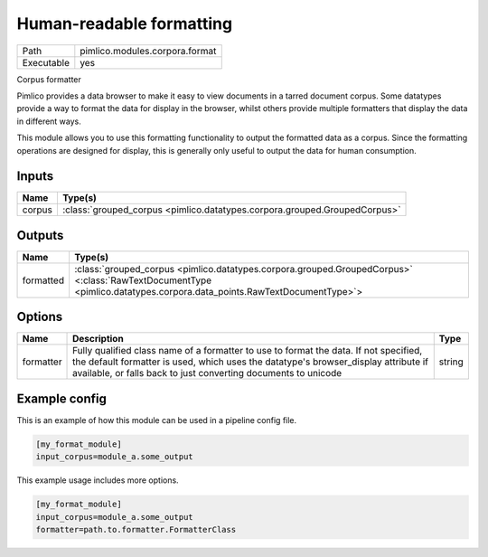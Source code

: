 Human-readable formatting
~~~~~~~~~~~~~~~~~~~~~~~~~

.. py:module:: pimlico.modules.corpora.format

+------------+--------------------------------+
| Path       | pimlico.modules.corpora.format |
+------------+--------------------------------+
| Executable | yes                            |
+------------+--------------------------------+

Corpus formatter

Pimlico provides a data browser to make it easy to view documents in a tarred document corpus. Some datatypes
provide a way to format the data for display in the browser, whilst others provide multiple formatters that
display the data in different ways.

This module allows you to use this formatting functionality to output the formatted data as a corpus. Since the
formatting operations are designed for display, this is generally only useful to output the data for human
consumption.


Inputs
======

+--------+---------------------------------------------------------------------------+
| Name   | Type(s)                                                                   |
+========+===========================================================================+
| corpus | :class:`grouped_corpus <pimlico.datatypes.corpora.grouped.GroupedCorpus>` |
+--------+---------------------------------------------------------------------------+

Outputs
=======

+-----------+----------------------------------------------------------------------------------------------------------------------------------------------------------------------+
| Name      | Type(s)                                                                                                                                                              |
+===========+======================================================================================================================================================================+
| formatted | :class:`grouped_corpus <pimlico.datatypes.corpora.grouped.GroupedCorpus>` <:class:`RawTextDocumentType <pimlico.datatypes.corpora.data_points.RawTextDocumentType>`> |
+-----------+----------------------------------------------------------------------------------------------------------------------------------------------------------------------+

Options
=======

+-----------+-----------------------------------------------------------------------------------------------------------------------------------------------------------------------------------------------------------------------------------------------+--------+
| Name      | Description                                                                                                                                                                                                                                   | Type   |
+===========+===============================================================================================================================================================================================================================================+========+
| formatter | Fully qualified class name of a formatter to use to format the data. If not specified, the default formatter is used, which uses the datatype's browser_display attribute if available, or falls back to just converting documents to unicode | string |
+-----------+-----------------------------------------------------------------------------------------------------------------------------------------------------------------------------------------------------------------------------------------------+--------+

Example config
==============

This is an example of how this module can be used in a pipeline config file.

.. code-block:: ini
   
   [my_format_module]
   input_corpus=module_a.some_output
   

This example usage includes more options.

.. code-block:: ini
   
   [my_format_module]
   input_corpus=module_a.some_output
   formatter=path.to.formatter.FormatterClass

